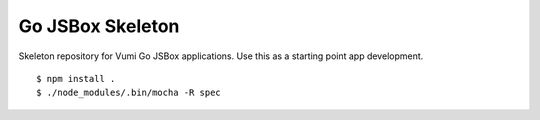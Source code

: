 Go JSBox Skeleton
=================

Skeleton repository for Vumi Go JSBox applications.
Use this as a starting point app development.

::

    $ npm install .
    $ ./node_modules/.bin/mocha -R spec


|travis|_

.. |travis| image:: https://travis-ci.org/smn/go-jsbox-skeleton.png?branch=develop
.. _travis: https://travis-ci.org/smn/go-jsbox-skeleton